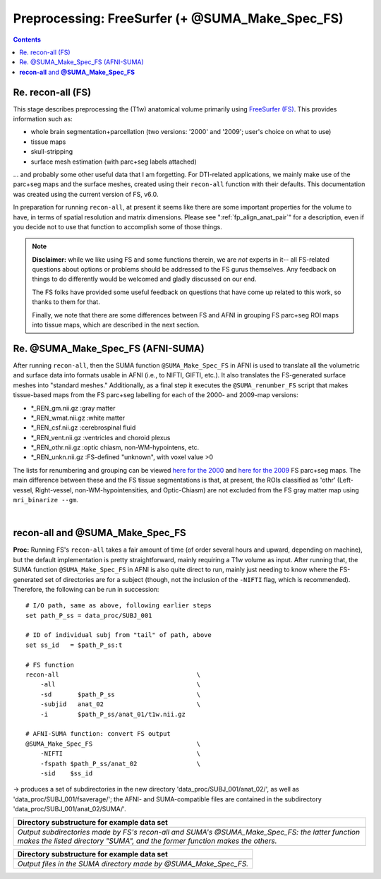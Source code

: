 .. _FreeSurfering:


Preprocessing: FreeSurfer (+ @SUMA_Make_Spec_FS)
==================================================

.. contents::
   :depth: 3

Re. recon-all (FS)
------------------

This stage describes preprocessing the (T1w) anatomical volume
primarily using `FreeSurfer (FS) <https://surfer.nmr.mgh.harvard.edu/>`_.
This provides information such as:

* whole brain segmentation+parcellation (two versions: '2000' and
  '2009'; user's choice on what to use)
* tissue maps
* skull-stripping
* surface mesh estimation (with parc+seg labels attached)

\.\.\. and probably some other useful data that I am forgetting.  For
DTI-related applications, we mainly make use of the parc+seg maps and
the surface meshes, created using their ``recon-all`` function with
their defaults.  This documentation was created using the current
version of FS, v6.0.

In preparation for running ``recon-all``, at present it seems like
there are some important properties for the volume to have, in terms
of spatial resolution and matrix dimensions.  Please see
":ref:`fp_align_anat_pair`" for a description, even if you decide not
to use that function to accomplish some of those things. 

.. note:: **Disclaimer:** while we like using FS and some functions
          therein, we are *not* experts in it-- all FS-related
          questions about options or problems should be addressed to
          the FS gurus themselves.  Any feedback on things to do
          differently would be welcomed and gladly discussed on our
          end.

          The FS folks have provided some useful feedback on questions
          that have come up related to this work, so thanks to them
          for that.  

          Finally, we note that there are some differences between FS
          and AFNI in grouping FS parc+seg ROI maps into tissue maps,
          which are described in the next section.

Re. @SUMA_Make_Spec_FS (AFNI-SUMA)
----------------------------------

After running ``recon-all``, then the SUMA function
``@SUMA_Make_Spec_FS`` in AFNI is used to translate all the volumetric
and surface data into formats usable in AFNI (i.e., to NIFTI, GIFTI,
etc.).  It also translates the FS-generated surface meshes into
"standard meshes."  Additionally, as a final step it executes the
``@SUMA_renumber_FS`` script that makes tissue-based maps from the FS
parc+seg labelling for each of the 2000- and 2009-map versions:

* \*_REN_gm.nii.gz    :gray matter
* \*_REN_wmat.nii.gz  :white matter
* \*_REN_csf.nii.gz   :cerebrospinal fluid
* \*_REN_vent.nii.gz  :ventricles and choroid plexus
* \*_REN_othr.nii.gz  :optic chiasm, non-WM-hypointens, etc.
* \*_REN_unkn.nii.gz  :FS-defined "unknown", with voxel value >0

The lists for renumbering and grouping can be viewed `here for the
2000
<https://afni.nimh.nih.gov/pub/dist/src/scripts_install/afni_fs_aparc+aseg_2000.txt>`_
and `here for the 2009
<https://afni.nimh.nih.gov/pub/dist/src/scripts_install/afni_fs_aparc+aseg_2009.txt>`_
FS parc+seg maps.  The main difference between these and the FS tissue
segmentations is that, at present, the ROIs classified as 'othr'
(Left-vessel, Right-vessel, non-WM-hypointensities, and Optic-Chiasm)
are not excluded from the FS gray matter map using ``mri_binarize
--gm``.

|

.. _fp_preproc_fs_@suma:

**recon-all** and **@SUMA_Make_Spec_FS**
----------------------------------------

**Proc:** Running FS's ``recon-all`` takes a fair amount of time (of
order several hours and upward, depending on machine), but the default
implementation is pretty straightforward, mainly requiring a T1w
volume as input.  After running that, the SUMA function
``@SUMA_Make_Spec_FS`` in AFNI is also quite direct to run, mainly
just needing to know where the FS-generated set of directories are for
a subject (though, not the inclusion of the ``-NIFTI`` flag, which is
recommended).  Therefore, the following can be run in succession::

    # I/O path, same as above, following earlier steps
    set path_P_ss = data_proc/SUBJ_001

    # ID of individual subj from "tail" of path, above
    set ss_id   = $path_P_ss:t

    # FS function
    recon-all                                     \
        -all                                      \
        -sd       $path_P_ss                      \
        -subjid   anat_02                         \
        -i        $path_P_ss/anat_01/t1w.nii.gz

    # AFNI-SUMA function: convert FS output
    @SUMA_Make_Spec_FS                            \
        -NIFTI                                    \
        -fspath $path_P_ss/anat_02                \
        -sid    $ss_id

-> produces a set of subdirectories in the new directory
'data_proc/SUBJ_001/anat_02/', as well as
'data_proc/SUBJ_001/fsaverage/'; the AFNI- and SUMA-compatible files
are contained in the subdirectory 'data_proc/SUBJ_001/anat_02/SUMA/'.

.. list-table:: 
   :header-rows: 1
   :widths: 90

   * - Directory substructure for example data set
   * - .. image:: media/fp_05_fs_@suma.png
          :width: 100%
          :align: center
   * - *Output subdirectories made by FS's recon-all and SUMA's
       @SUMA_Make_Spec_FS: the latter function makes the listed
       directory "SUMA", and the former function makes the others.*


.. list-table:: 
   :header-rows: 1
   :widths: 90

   * - Directory substructure for example data set
   * - .. image:: media/fp_05_@suma_files.png
          :width: 100%
          :align: center
   * - *Output files in the SUMA directory made by @SUMA_Make_Spec_FS.*
